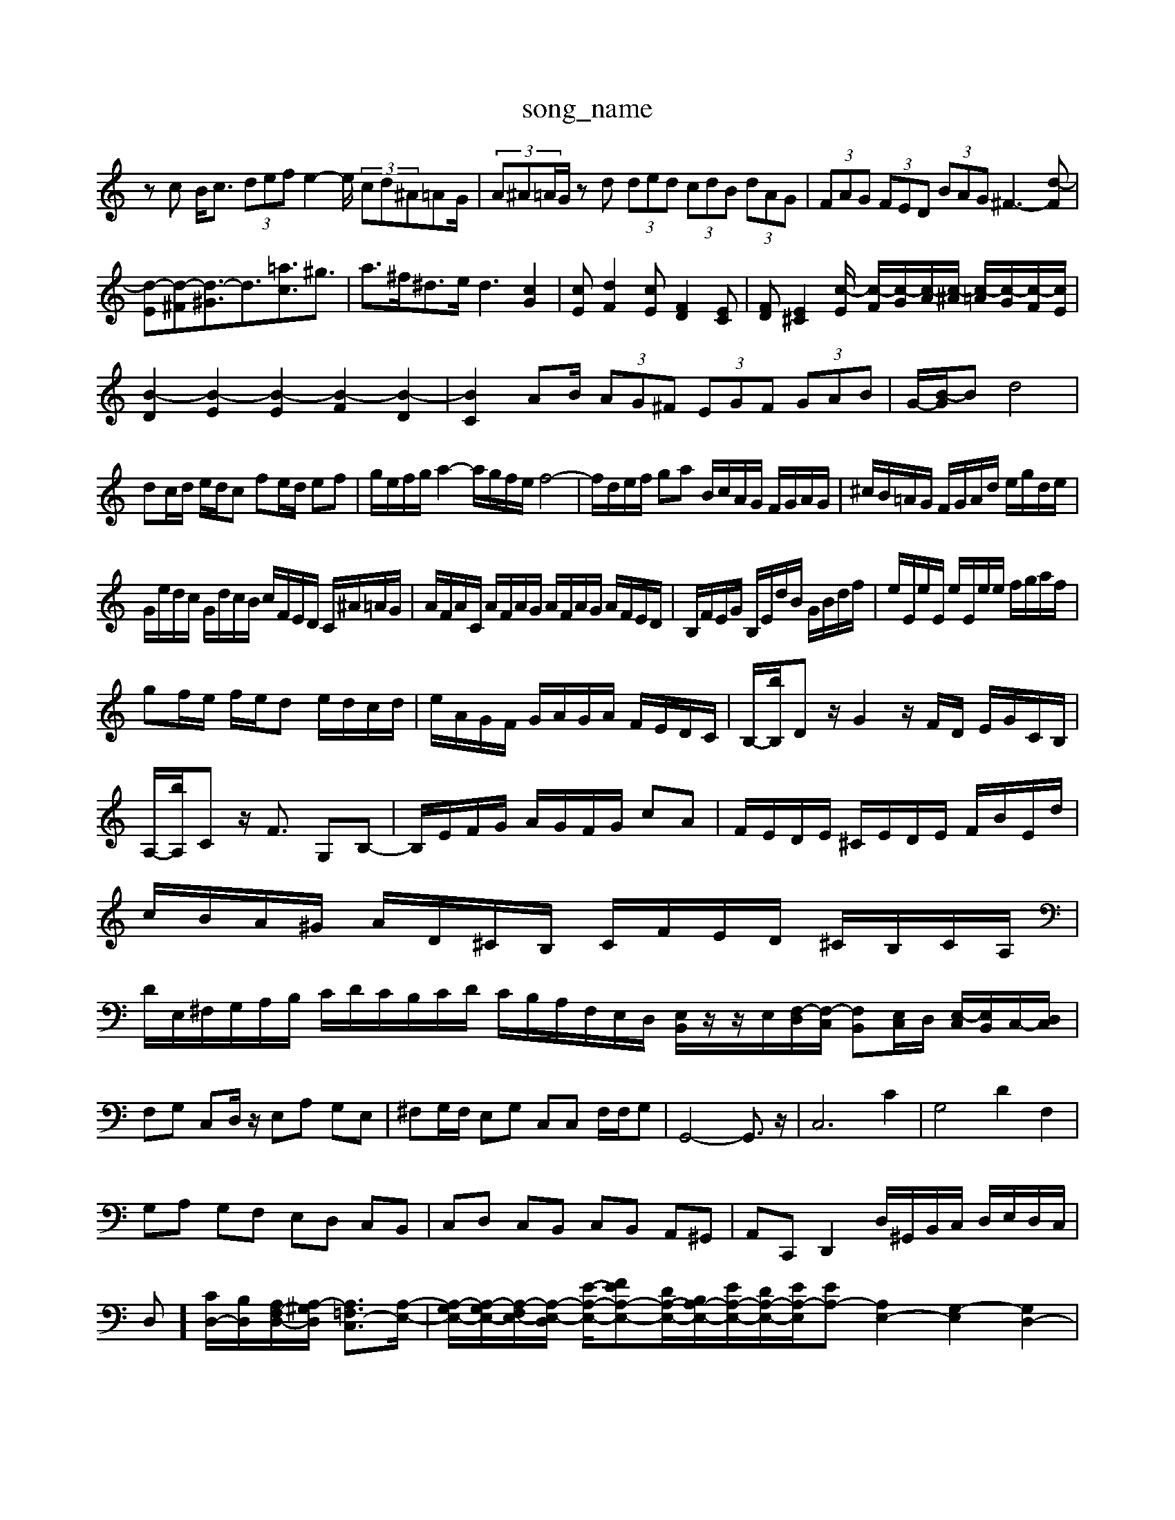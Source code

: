 X: 1
T:song_name
K:C % 0 sharps
V:1
%%MIDI program 0
zc B<c  (3def e2- e/2 (3cd^A=AG/2| \
 (3A^A=A/2G/2 zd  (3ded  (3cdB  (3dAG| \
 (3FAG  (3FED  (3BAG ^F3-[d-F]| \
[d-E][d-^F][d-^G]3/2d3/2[=ac]3/2^g3/2| \
a3/2^f<^de<d2[cG]2| \
[cE][dF]2[cE] [FD]2[EC]| \
[FD][E^C]2[c-E]/2 [c-F]/2[c-G]/2[c-A]/2[c-^A]/2 [c-=A]/2[c-G]/2[c-F]/2[cE]/2|
[B-D]2 [B-E]2 [B-E]2 [B-F]2 [B-D]2| \
[BC]2 AB/2 (3AG^F  (3EGF  (3GAB| \
G/2-[B-G]/2B d4|
dc/2d/2 e/2d/2c fe/2d/2 ef| \
g/2e/2f/2g/2 a2- a/2g/2f/2e/2 f4-| \
f/2d/2e/2f/2 ga B/2c/2A/2G/2 F/2G/2A/2G/2| \
^c/2B/2=A/2G/2 F/2G/2A/2d/2 e/2g/2d/2e/2|
G/2e/2d/2c/2 G/2d/2c/2B/2 c/2F/2E/2D/2 C/2^A/2=A/2G/2| \
A/2F/2A/2C/2 A/2F/2A/2G/2 A/2F/2A/2G/2 A/2F/2E/2D/2| \
B,/2F/2E/2G/2 B,/2E/2d/2B/2 G/2B/2d/2f/2| \
e/2E/2e/2E/2 e/2E/2e/2e/2 f/2g/2a/2f/2|
gf/2e/2 f/2e/2d e/2d/2c/2d/2| \
e/2A/2G/2F/2 G/2A/2G/2A/2 F/2E/2D/2C/2| \
B,/2-[bB,]/2D z/2G2z/2F/2D/2 E/2G/2C/2B,/2|
A,/2-[bA,]/2C z/2F3/2 G,B,-| \
B,/2E/2F/2G/2 A/2G/2F/2G/2 cA| \
F/2E/2D/2E/2 ^C/2E/2D/2E/2 F/2B/2E/2d/2| \
c/2B/2A/2^G/2 A/2D/2^C/2B,/2 C/2F/2E/2D/2 ^C/2B,/2C/2A,/2| \
D/2E,/2^F,/2G,/2A,/2B,/2 C/2D/2C/2B,/2C/2D/2 C/2B,/2A,/2F,/2E,/2D,/2 [E,B,,]/2z/2z/2E,/2[F,-D,]/2[F,-C,]/2 [F,B,,][E,C,]/2D,/2 [E,-C,]/2[E,B,,]/2C,/2-[D,C,]/2|
F,G, C,D,/2z/2 E,A, G,E,| \
^F,G,/2F,/2 E,G, C,C, F,/2F,/2G,| \
G,,4- G,,3/2z/2| \
C,6 C2| \
G,4 D2 F,2|
G,A, G,F, E,D, C,B,,| \
C,D, C,B,, C,B,, A,,^G,,| \
A,,C,, D,,2 D,/2^G,,/2B,,/2C,/2 D,/2E,/2D,/2C,/2| \
D,]/2 [CD,-]/2[B,D,]/2[A,F,-D,-]/2[A,-^G,D,]/2 [A,=F,-C,]3/2[A,-E,-]/2| \
[A,-G,E,-]/2[A,-G,E,-]/2[A,-F,E,-]/2[A,-E,-D,]/2 [E-A,-E,-]/2[FEA,-E,-][DA,-E,-]/2[B,A,-E,-]/2[EA,-E,-]/2[DA,-E,-]/2[EA,-E,-]/2[EA,-] [A,E,-]2 [G,-E,]2 [G,D,-]2| \
[A,-D,]2 [A,-D,]2 [A,B,,-][G,B,,-]/2[F,B,,-]/2 [E,B,,-][^D,B,,]| \
B,,E, B,,E, A,,C, ^D,,z|
E,/2G/2F/2E/2 D/2E/2D/2c/2 [B-E]/2[B-^F]/2[BG]/2[cA]/2 [dB]2 [d-c]/2[d-c]/2[d-B]/2[d-A]/2| \
[dB-]/2[cB-]/2[d-B] [dG-][cG] dB cd| \
ed [cA A,/2z/2A,, A,,/25

X: 1
T: from /Users/maxime/Programming/PWS/Miniforge_install/M_BACH_NEW_MIDI_V3/training_data/fugue7.mid
M: 4/4
L: 1/8
Q:1/4=68
K:C % 0 sharps
V:1
%%MIDI program 6
z2 [AE]2 [eGE]2| \
z2 [e-B-]2 [beB]2| \
[aec]2 [e'^g-][^c'e] [bd-]2 [bd-][bd-]| \
[b-d][b-d-] [b-e-d]/2[be-]/2[a-e] [aB-][c-B]/2[c-A]/2 [c-G]/2[c-F]/2[c-E]/2[c-D]/2| \
[cE-]/2E/2-[BE-]/2[cE]/2 A/2-A/2-[fA] [^AC-][BC] [AD-][=GD]|
[^GE-][^FE-] [G-E][G-^C] [GD]2 [GC-][^FC]| \
[G-B,][G-^A,] [G-B,][G^C] [B-D]2 [B^D]2| \
[cD]2 [B^D]2 [BD]2 [BE]2| \
[B^D]2 [BD]2 [c-^D][cD] B,2| \
E2- [AE]2 G2 ^A2| \
A,2- [cA,]2 z2 ^A2| \
D2- [AD]2 z2 ^G2|
^F2- [B-F]2 E,F,| \
D,2 D,,2 F,,2 A,,2| \
[D,^G,,]2 F,2 E,2 D,2| \
^C,2 ^C,2 ^D,2 B,,2|
E,,2 E,2 F,2 D,2| \
E,2 A,,2 D,2| \
G,,2 D,,/2A,,/2D,/2F,/2 E,,/2B,,/2G,,/2D,,/2| \
G,,/2E,,/2G,,/2B,,/2 C,/2E,/2G,/2E,/2 C,/2C,/2E,/2C,/2 F,,/2E,/2D,/2C,/2|
G,,/2E,/2^D,/2^C,/2 B,,/2A,,/2G,,/2^F,,/2 E,,/2G,,/2F,,/2E,,/2 ^D,,/2F,,/2E,,/2D,,/2| \
E,,E,, E,,/2z/2B,,/2-[D,B,,]/2 C,/2B,,/2[A,,A,,,-]/2[B,A,,,]/2 [A,D,,]2| \
[G,-G,,,]2 [G,G,,,-]/2G,,,/2[F-F,,]/2[FB,,]/2 [E-C,][E-D,]/2[EB,,]/2 [E-C,]/2[EB,,]/2[A-C,]/2[A